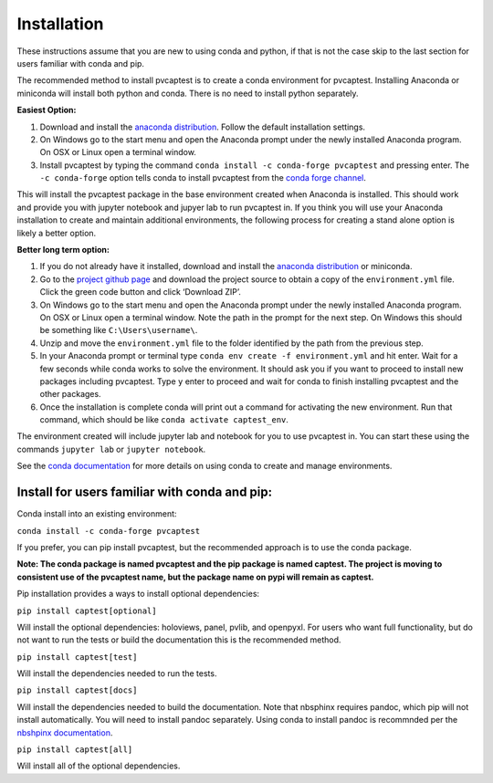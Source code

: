 .. _installation:

Installation
============

These instructions assume that you are new to using conda and python, if
that is not the case skip to the last section for users familiar with
conda and pip.

The recommended method to install pvcaptest is to create a conda
environment for pvcaptest. Installing Anaconda or miniconda will install
both python and conda. There is no need to install python separately.

**Easiest Option:**

1. Download and install the `anaconda distribution <https://www.anaconda.com/products/individual>`__. Follow the default installation settings.
2. On Windows go to the start menu and open the Anaconda prompt under the newly installed Anaconda program. On OSX or Linux open a terminal window.
3. Install pvcaptest by typing the command ``conda install -c conda-forge pvcaptest`` and pressing enter. The ``-c conda-forge`` option tells conda to install pvcaptest from the `conda forge channel <https://conda-forge.org/#about>`__.

This will install the pvcaptest package in the base environment created when Anaconda is installed. This should work and provide you with jupyter notebook and jupyer lab to run pvcaptest in. If you think you will use your Anaconda installation to create and maintain additional environments, the following process for creating a stand alone option is likely a better option.

**Better long term option:**

1. If you do not already have it installed, download and install the `anaconda distribution <https://www.anaconda.com/products/individual>`__ or miniconda.
2. Go to the `project github page <https://github.com/pvcaptest/pvcaptest>`__ and download the project source to obtain a copy of the ``environment.yml`` file. Click the green code button and click ‘Download ZIP’.
3. On Windows go to the start menu and open the Anaconda prompt under the newly installed Anaconda program. On OSX or Linux open a terminal window. Note the path in the prompt for the next step. On Windows this should be something like ``C:\Users\username\``.
4. Unzip and move the ``environment.yml`` file to the folder identified by the path from the previous step.
5. In your Anaconda prompt or terminal type ``conda env create -f environment.yml`` and hit enter. Wait for a few seconds while conda works to solve the environment. It should ask you if you want to proceed to install new packages including pvcaptest. Type ``y`` enter to proceed and wait for conda to finish installing pvcaptest and the other packages.
6. Once the installation is complete conda will print out a command for activating the new environment. Run that command, which should be like ``conda activate captest_env``.


The environment created will include jupyter lab and notebook for you to use pvcaptest in. You can start these using the commands ``jupyter lab`` or ``jupyter notebook``.

See the `conda
documentation <https://docs.conda.io/projects/conda/en/latest/user-guide/tasks/manage-environments.html#creating-an-environment-from-an-environment-yml-file>`__
for more details on using conda to create and manage environments.

Install for users familiar with conda and pip:
----------------------------------------------

Conda install into an existing environment:

``conda install -c conda-forge pvcaptest``

If you prefer, you can pip install pvcaptest, but the recommended
approach is to use the conda package.

**Note: The conda package is named pvcaptest and the pip package is
named captest. The project is moving to consistent use of the pvcaptest
name, but the package name on pypi will remain as captest.**

Pip installation provides a ways to install optional dependencies:

``pip install captest[optional]``

Will install the optional dependencies: holoviews, panel, pvlib, and openpyxl. For users who want full functionality, but do not want to run the tests or build the documentation this is the recommended method.

``pip install captest[test]``

Will install the dependencies needed to run the tests.

``pip install captest[docs]``

Will install the dependencies needed to build the documentation. Note that nbsphinx requires pandoc, which pip will not install automatically. You will need to install pandoc separately. Using conda to install pandoc is recommnded per the `nbshpinx documentation <https://nbsphinx.readthedocs.io/en/0.9.1/installation.html#pandoc>`__.

``pip install captest[all]``

Will install all of the optional dependencies.